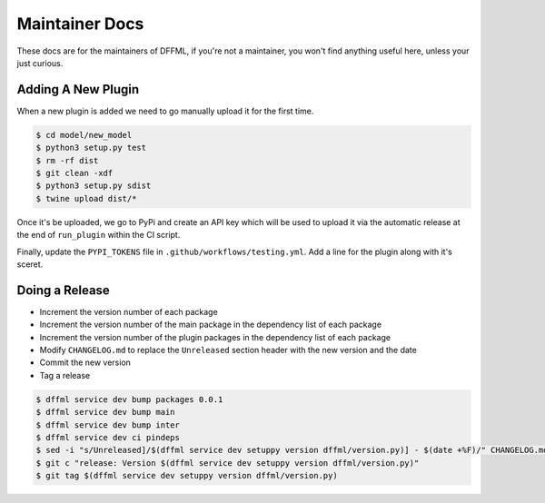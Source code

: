 Maintainer Docs
===============

These docs are for the maintainers of DFFML, if you're not a maintainer, you
won't find anything useful here, unless your just curious.

Adding A New Plugin
-------------------

When a new plugin is added we need to go manually upload it for the first time.

.. code-block:: console

    $ cd model/new_model
    $ python3 setup.py test
    $ rm -rf dist
    $ git clean -xdf
    $ python3 setup.py sdist
    $ twine upload dist/*

Once it's be uploaded, we go to PyPi and create an API key which will be used to
upload it via the automatic release at the end of ``run_plugin`` within the CI
script.

.. image:: /images/pypi-token-to-github-secret.gif

Finally, update the ``PYPI_TOKENS`` file in ``.github/workflows/testing.yml``.
Add a line for the plugin along with it's sceret.

Doing a Release
---------------

- Increment the version number of each package

- Increment the version number of the main package in the dependency list of
  each package

- Increment the version number of the plugin packages in the dependency list of
  each package

- Modify ``CHANGELOG.md`` to replace the ``Unreleased`` section header with the
  new version and the date

- Commit the new version

- Tag a release

.. code-block:: console

    $ dffml service dev bump packages 0.0.1
    $ dffml service dev bump main
    $ dffml service dev bump inter
    $ dffml service dev ci pindeps
    $ sed -i "s/Unreleased]/$(dffml service dev setuppy version dffml/version.py)] - $(date +%F)/" CHANGELOG.md
    $ git c "release: Version $(dffml service dev setuppy version dffml/version.py)"
    $ git tag $(dffml service dev setuppy version dffml/version.py)
